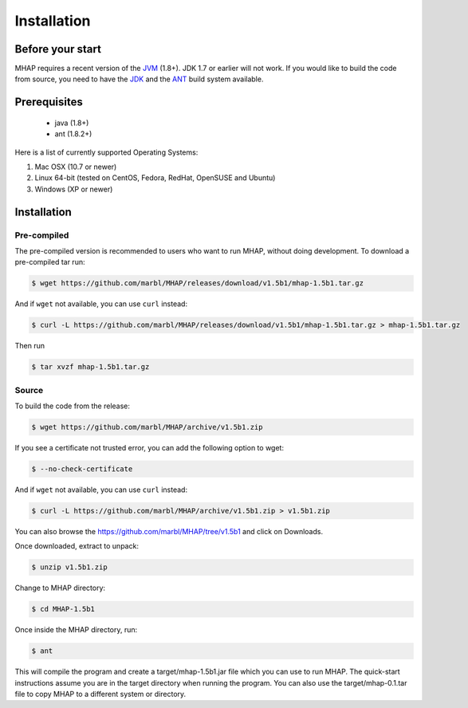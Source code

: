############
Installation
############

Before your start
=================
MHAP requires a recent version of the `JVM <http://www.oracle.com/technetwork/java/javase/downloads/jre8-downloads-2133155.html>`_ (1.8+). JDK 1.7 or earlier will not work. If you would like to build the code from source, you need to have the `JDK <http://www.oracle.com/technetwork/java/javase/downloads/jdk8-downloads-2133151.html>`_ and the `ANT <http://ant.apache.org/>`_ build system available.

Prerequisites
==============
    * java (1.8+)
    * ant (1.8.2+)

Here is a list of currently supported Operating Systems:

1. Mac OSX (10.7 or newer)
2. Linux 64-bit (tested on CentOS, Fedora, RedHat, OpenSUSE and Ubuntu)
3. Windows (XP or newer)

Installation
======================
Pre-compiled
-----------------

The pre-compiled version is recommended to users who want to run MHAP, without doing development. To download a pre-compiled tar run:

.. code-block:: bash

    $ wget https://github.com/marbl/MHAP/releases/download/v1.5b1/mhap-1.5b1.tar.gz

And if ``wget`` not available, you can use ``curl`` instead:

.. code-block:: bash

    $ curl -L https://github.com/marbl/MHAP/releases/download/v1.5b1/mhap-1.5b1.tar.gz > mhap-1.5b1.tar.gz

Then run

.. code-block:: bash

   $ tar xvzf mhap-1.5b1.tar.gz

Source
-----------------

To build the code from the release:

.. code-block:: bash

    $ wget https://github.com/marbl/MHAP/archive/v1.5b1.zip

If you see a certificate not trusted error, you can add the following option to wget:

.. code-block:: bash

    $ --no-check-certificate

And if ``wget`` not available, you can use ``curl`` instead:

.. code-block:: bash

    $ curl -L https://github.com/marbl/MHAP/archive/v1.5b1.zip > v1.5b1.zip

You can also browse the https://github.com/marbl/MHAP/tree/v1.5b1
and click on Downloads. 

Once downloaded, extract to unpack:

.. code-block:: bash

    $ unzip v1.5b1.zip

Change to MHAP directory:

.. code-block:: bash

    $ cd MHAP-1.5b1

Once inside the MHAP directory, run:

.. code-block:: bash

    $ ant

This will compile the program and create a target/mhap-1.5b1.jar file which you can use to run MHAP. The quick-start instructions assume you are in the target directory when running the program. You can also use the target/mhap-0.1.tar file to copy MHAP to a different system or directory. 

